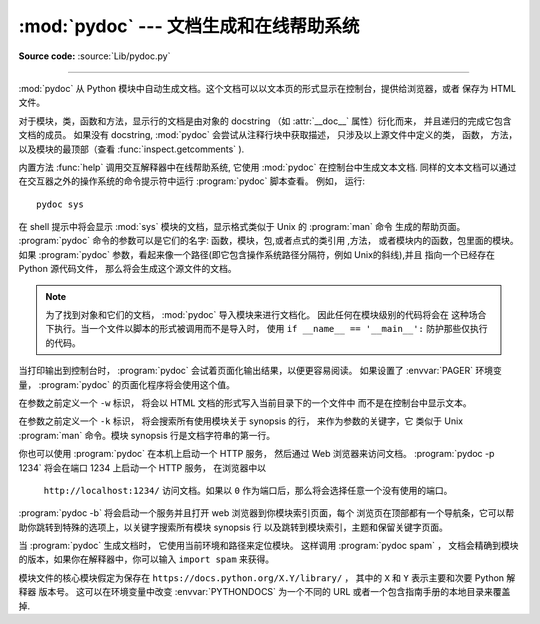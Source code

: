 :mod:`pydoc` --- 文档生成和在线帮助系统
===============================================================

.. module:: pydoc
   :synopsis: 文档生成和在线帮助系统.
.. moduleauthor:: Ka-Ping Yee <ping@lfw.org>
.. sectionauthor:: Ka-Ping Yee <ping@lfw.org>


.. index::
   single: documentation; generation
   single: documentation; online
   single: help; online

**Source code:** :source:`Lib/pydoc.py`

--------------

:mod:`pydoc` 从 Python 模块中自动生成文档。这个文档可以以文本页的形式显示在控制台，提供给浏览器，或者
保存为 HTML 文件。

对于模块，类，函数和方法，显示行的文档是由对象的 docstring （如 :attr:`__doc__` 属性）衍化而来，
并且递归的完成它包含文档的成员。 如果没有 docstring, :mod:`pydoc` 会尝试从注释行块中获取描述，
只涉及以上源文件中定义的类， 函数， 方法，以及模块的最顶部（查看 :func:`inspect.getcomments` ). 

内置方法 :func:`help` 调用交互解释器中在线帮助系统, 它使用 :mod:`pydoc` 在控制台中生成文本文档. 
同样的文本文档可以通过在交互器之外的操作系统的命令提示符中运行 :program:`pydoc` 脚本查看。
例如， 运行::

   pydoc sys

在 shell 提示中将会显示 :mod:`sys` 模块的文档，显示格式类似于 Unix 的 :program:`man` 命令
生成的帮助页面。 :program:`pydoc` 命令的参数可以是它们的名字: 函数，模块，包,或者点式的类引用
,方法， 或者模块内的函数，包里面的模块。
如果 :program:`pydoc` 参数，看起来像一个路径(即它包含操作系统路径分隔符，例如 Unix的斜线),并且
指向一个已经存在Python 源代码文件， 那么将会生成这个源文件的文档。

.. note::

   为了找到对象和它们的文档， :mod:`pydoc` 导入模块来进行文档化。 因此任何在模块级别的代码将会在
   这种场合下执行。当一个文件以脚本的形式被调用而不是导入时，
   使用 ``if __name__ == '__main__':`` 防护那些仅执行的代码。

当打印输出到控制台时， :program:`pydoc` 会试着页面化输出结果，以便更容易阅读。
如果设置了 :envvar:`PAGER` 环境变量， :program:`pydoc` 的页面化程序将会使用这个值。 

在参数之前定义一个 ``-w`` 标识， 将会以 HTML 文档的形式写入当前目录下的一个文件中
而不是在控制台中显示文本。

在参数之前定义一个 ``-k`` 标识， 将会搜索所有使用模块关于 synopsis 的行， 来作为参数的关键字，它
类似于 Unix :program:`man` 命令。模块 synopsis 行是文档字符串的第一行。 

你也可以使用 :program:`pydoc` 在本机上启动一个 HTTP 服务， 然后通过 Web 浏览器来访问文档。
:program:`pydoc -p 1234` 将会在端口 1234 上启动一个 HTTP 服务， 在浏览器中以
 ``http://localhost:1234/`` 访问文档。如果以 ``0`` 作为端口后，那么将会选择任意一个没有使用的端口。

:program:`pydoc -b` 将会启动一个服务并且打开 web 浏览器到你模块索引页面，每个
浏览页在顶部都有一个导航条，它可以帮助你跳转到特殊的选项上，以关键字搜索所有模块 synopsis 行
以及跳转到模块索引，主题和保留关键字页面。

当 :program:`pydoc` 生成文档时， 它使用当前环境和路径来定位模块。 这样调用
:program:`pydoc spam` ， 文档会精确到模块的版本，如果你在解释器中，你可以输入
``import spam`` 来获得。

模块文件的核心模块假定为保存在
``https://docs.python.org/X.Y/library/`` ， 其中的 ``X`` 和 ``Y`` 
表示主要和次要 Python 解释器 版本号。 这可以在环境变量中改变 :envvar:`PYTHONDOCS` 
为一个不同的 URL 或者一个包含指南手册的本地目录来覆盖掉.

.. versionchanged:: 3.2
   Added the ``-b`` option.

.. versionchanged:: 3.3
   The ``-g`` command line option was removed.

.. versionchanged:: 3.4
   :mod:`pydoc` now uses :func:`inspect.signature` rather than
   :func:`inspect.getfullargspec` to extract signature information from
   callables.
